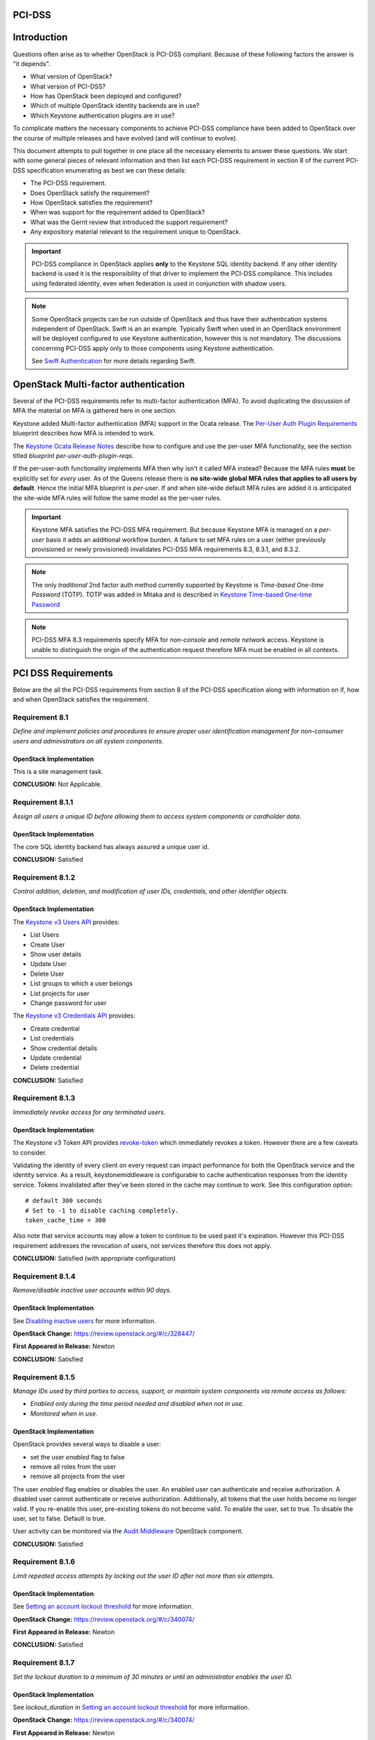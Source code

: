 PCI-DSS
=======

Introduction
============

Questions often arise as to whether OpenStack is PCI-DSS
compliant. Because of these following factors the answer is "it
depends".

* What version of OpenStack?
* What version of PCI-DSS?
* How has OpenStack been deployed and configured?
* Which of multiple OpenStack identity backends are in use?
* Which Keystone authentication plugins are in use?

To complicate matters the necessary components to achieve PCI-DSS
compliance have been added to OpenStack over the course of multiple
releases and have evolved (and will continue to evolve).

This document attempts to pull together in one place all the necessary
elements to answer these questions. We start with some general pieces
of relevant information and then list each PCI-DSS requirement in
section 8 of the current PCI-DSS specification enumerating as best we
can these details:

* The PCI-DSS requirement.
* Does OpenStack satisfy the requirement?
* How OpenStack satisfies the requirement?
* When was support for the requirement added to OpenStack?
* What was the Gerrit review that introduced the support requirement?
* Any expository material relevant to the requirement unique to OpenStack. 

.. IMPORTANT::

  PCI-DSS compliance in OpenStack applies **only** to the Keystone SQL
  identity backend. If any other identity backend is used it is the
  responsibility of that driver to implement the PCI-DSS
  compliance. This includes using federated identity, even when
  federation is used in conjunction with shadow users.


.. NOTE::

   Some OpenStack projects can be run outside of OpenStack and thus
   have their authentication systems independent of OpenStack. Swift
   is an an example. Typically Swift when used in an OpenStack
   environment will be deployed configured to use Keystone
   authentication, however this is not mandatory. The discussions
   concerning PCI-DSS apply only to those components using Keystone
   authentication.

   See `Swift Authentication`_ for more details regarding Swift.


.. _os_mfa:

OpenStack Multi-factor authentication
=====================================

Several of the PCI-DSS requirements refer to multi-factor
authentication (MFA). To avoid duplicating the discussion of MFA the
material on MFA is gathered here in one section.

Keystone added Multi-factor authentication (MFA) support in the Ocata
release. The `Per-User Auth Plugin Requirements`_ blueprint describes
how MFA is intended to work.

The `Keystone Ocata Release Notes
<https://docs.openstack.org/releasenotes/keystone/ocata.html>`_
describe how to configure and use the per-user MFA functionality, see
the section titled `blueprint per-user-auth-plugin-reqs`.

If the per-user-auth functionality implements MFA then why isn't it
called MFA instead? Because the MFA rules **must** be explicitly set
for *every* user. As of the Queens release there is **no site-wide
global MFA rules that applies to all users by default**. Hence the
initial MFA blueprint is *per-user*. If and when site-wide default MFA
rules are added it is anticipated the site-wide MFA rules will follow
the same model as the per-user rules.

.. IMPORTANT::
   Keystone MFA satisfies the PCI-DSS MFA requirement. But because
   Keystone MFA is managed on a *per-user* basis it adds an additional
   workflow burden. A failure to set MFA rules on a user (either
   previously provisioned or newly provisioned) invalidates
   PCI-DSS MFA requirements 8.3, 8.3.1, and 8.3.2.

.. NOTE::
   The only *traditional* 2nd factor auth method currently supported by
   Keystone is `Time-based One-time Password` (TOTP). TOTP was added
   in Mitaka and is described in `Keystone Time-based One-time
   Password`_

.. NOTE::
   PCI-DSS MFA 8.3 requirements specify MFA for *non-console* and
   *remote network* access. Keystone is unable to distinguish the
   origin of the authentication request therefore MFA must be enabled
   in all contexts.

PCI DSS Requirements
====================

Below are the all the PCI-DSS requirements from section 8 of the
PCI-DSS specification along with information on if, how and when
OpenStack satisfies the requirement.

Requirement 8.1
---------------

*Define and implement policies and procedures to ensure proper user
identification management for non-consumer users and administrators
on all system components.*

OpenStack Implementation
^^^^^^^^^^^^^^^^^^^^^^^^

This is a site management task.

**CONCLUSION:** Not Applicable.

Requirement 8.1.1
-----------------

*Assign all users a unique ID before allowing them to access
system components or cardholder data.*

OpenStack Implementation
^^^^^^^^^^^^^^^^^^^^^^^^

The core SQL identity backend has always assured a unique user id.

**CONCLUSION:** Satisfied

Requirement 8.1.2
-----------------

*Control addition, deletion, and modification of user IDs,
credentials, and other identifier objects.*

OpenStack Implementation
^^^^^^^^^^^^^^^^^^^^^^^^

The `Keystone v3 Users API
<https://developer.openstack.org/api-ref/identity/v3/#users>`_ provides:

* List Users
* Create User
* Show user details
* Update User
* Delete User
* List groups to which a user belongs
* List projects for user
* Change password for user

The `Keystone v3 Credentials API
<https://developer.openstack.org/api-ref/identity/v3/#credentials>`_ provides:

* Create credential
* List credentials
* Show credential details
* Update credential
* Delete credential

**CONCLUSION:** Satisfied

Requirement 8.1.3
-----------------

*Immediately revoke access for any terminated users.*

OpenStack Implementation
^^^^^^^^^^^^^^^^^^^^^^^^

The Keystone v3 Token API provides `revoke-token
<https://developer.openstack.org/api-ref/identity/v3/#revoke-token>`_
which immediately revokes a token. However there are a few caveats to
consider. 

Validating the identity of every client on every request can impact
performance for both the OpenStack service and the identity
service. As a result, keystonemiddleware is configurable to cache
authentication responses from the identity service. Tokens invalidated
after they’ve been stored in the cache may continue to
work. See this configuration option::

  # default 300 seconds
  # Set to -1 to disable caching completely.
  token_cache_time = 300 

Also note that service accounts may allow a token to continue to be
used past it's expiration. However this PCI-DSS requirement addresses
the revocation of users, not services therefore this does not apply.

**CONCLUSION:** Satisfied (with appropriate configuration)

Requirement 8.1.4
-----------------

*Remove/disable inactive user accounts within 90 days.*

OpenStack Implementation
^^^^^^^^^^^^^^^^^^^^^^^^

See
`Disabling inactive users <https://docs.openstack.org/keystone/latest/admin/identity-security-compliance.html#disabling-inactive-users>`_
for more information.

**OpenStack Change:** https://review.openstack.org/#/c/328447/

**First Appeared in Release:** Newton

**CONCLUSION:** Satisfied

Requirement 8.1.5
-----------------

*Manage IDs used by third parties to access, support, or maintain
system components via remote access as follows:*

* *Enabled only during the time period needed and disabled when not in use.*

* *Monitored when in use.*

OpenStack Implementation
^^^^^^^^^^^^^^^^^^^^^^^^

OpenStack provides several ways to disable a user:

* set the user `enabled` flag to false
* remove all roles from the user
* remove all projects from the user

The user `enabled` flag enables or disables the user. An enabled user can
authenticate and receive authorization. A disabled user cannot
authenticate or receive authorization. Additionally, all tokens that
the user holds become no longer valid. If you re-enable this user,
pre-existing tokens do not become valid. To enable the user, set to
true. To disable the user, set to false. Default is true.

User activity can be monitored via the `Audit Middleware
<https://docs.openstack.org/keystonemiddleware/latest/audit.html>`_
OpenStack component.

**CONCLUSION:** Satisfied

Requirement 8.1.6
-----------------

*Limit repeated access attempts by locking out the user ID after
not more than six attempts.*

OpenStack Implementation
^^^^^^^^^^^^^^^^^^^^^^^^

See `Setting an account lockout threshold
<https://docs.openstack.org/keystone/latest/admin/identity-security-compliance.html#setting-an-account-lockout-threshold>`_
for more information.

**OpenStack Change:** https://review.openstack.org/#/c/340074/

**First Appeared in Release:** Newton

**CONCLUSION:** Satisfied


Requirement 8.1.7
-----------------

*Set the lockout duration to a minimum of 30 minutes or until an
administrator enables the user ID.*

OpenStack Implementation
^^^^^^^^^^^^^^^^^^^^^^^^

See `lockout_duration` in `Setting an account lockout threshold
<https://docs.openstack.org/keystone/latest/admin/identity-security-compliance.html#setting-an-account-lockout-threshold>`_
for more information.

**OpenStack Change:** https://review.openstack.org/#/c/340074/

**First Appeared in Release:** Newton

**CONCLUSION:** Satisfied


Requirement 8.1.8
-----------------

*If a session has been idle for more than 15 minutes, require the
user to re-authenticate to re-activate the terminal or session.*

OpenStack Implementation
^^^^^^^^^^^^^^^^^^^^^^^^

Keystone has had the token.expiration config value for a long time.
From the Keystone Token doc::

  # The amount of time that a token should remain valid (in seconds). Drastically
  # reducing this value may break "long-running" operations that involve multiple
  # services to coordinate together, and will force users to authenticate with
  # keystone more frequently. Drastically increasing this value will increase
  # load on the `[token] driver`, as more tokens will be simultaneously valid.
  # Keystone tokens are also bearer tokens, so a shorter duration will also
  # reduce the potential security impact of a compromised token. (integer value)
  # Minimum value: 0
  # Maximum value: 9223372036854775807
  #expiration = 3600


**OpenStack Change:** https://review.openstack.org/#/c/3942/

**First Appeared in Release:** essex-4

**CONCLUSION:** Satisfied

Requirement 8.2
---------------

*In addition to assigning a unique ID, ensure proper
user-authentication management for non-consumer users and
administrators on all system components by employing at least one of
the following methods to authenticate all users:*

* *Something you know, such as a password or passphrase.*

* *Something you have, such as a token device or smart card.*

* *Something you are, such as a biometric.*

OpenStack Implementation
^^^^^^^^^^^^^^^^^^^^^^^^

OpenStack requires both authentication and authorization for virutally
all operations.

**CONCLUSION:** Satisfied


Requirement 8.2.1
-----------------

*Using strong cryptography, render all authentication credentials
(such as passwords/phrases) unreadable during transmission and storage
on all system components.*

OpenStack Implementation
^^^^^^^^^^^^^^^^^^^^^^^^

Requirement 8.2.1 is actually two independent requirements:

1. encrypt credentials in transit
2. encrypt credentials at rest

The first requirement to encrypt credentials in transit is satisfied
when Keystone requires the TLS protocol for client connection. The use
of TLS is not a function of OpenStack per se, rather TLS and it's
configuration properties are the province of OpenStack deployment
tools. As of this writing most of the deployment tools support
TLS. However, it is important to note even if a client is required to
use TLS to connect to Keystone it may not be an end-to-end TLS
connection if Keystone is deployed in a high availability (HA)
environment. This is because in most HA deployments TLS is terminated
at the front end *public* endpoint which then forwards the *unencrypted*
communication on a private internal network to one of many backend
servers via a load balancing arrangement. Thus the public
communication is encrypted but unencrypted data is exposed on the
private internal network. If the private internal network is
considered vulnerable then most load balances can be configured to use
TLS on the private network. All of this is managed by the deployment
and not OpenStack.

The second requirement to encrypt credentials at rest was implemented
in Newton, see the `Credential Encryption`_ documentation for
details. As noted above for the first requirement enabling this
feature requires configuration outside the scope of OpenStack proper,
most OpenStack deployment tools now support managing the encryption
keys necessary to support credential encryption.

**OpenStack Change:** https://review.openstack.org/#/c/355618/

**First Appeared in Release:** Newton

**CONCLUSION:** Satisfied (with appropriate configuration)

Requirement 8.2.2
-----------------

*Verify user identity before modifying any authentication
credential—for example, performing password resets, provisioning new
tokens, or generating new keys.*

This is a site management task. OpenStack provides the necessary tools
but it is up to the site to implement the necessary workflow.

**CONCLUSION:** Not Applicable.

Requirement 8.2.3
-----------------

*Passwords/passphrases must meet the following:*

* *Require a minimum length of at least seven characters.*

* *Contain both numeric and alphabetic characters.*

OpenStack Implementation
^^^^^^^^^^^^^^^^^^^^^^^^

See the `Password Strength`_ documentation for details.

**OpenStack Change:** https://review.openstack.org/#/c/320586/

**First Appeared in Release:** Newton

**CONCLUSION:** Satisfied

Requirement 8.2.4
-----------------

*Change user passwords/passphrases at least once every 90 days.*

OpenStack Implementation
^^^^^^^^^^^^^^^^^^^^^^^^
See the `Password Expiration`_ documentation for details.

**OpenStack Change:** https://review.openstack.org/#/c/333360/

**First Appeared in Release:** Newton

**CONCLUSION:** Satisfied

Requirement 8.2.5
-----------------

*Do not allow an individual to submit a new password/passphrase
that is the same as any of the last four passwords/passphrases he or
she has used.*

OpenStack Implementation
^^^^^^^^^^^^^^^^^^^^^^^^

See the `Password History`_ documentation for details.

**OpenStack Change:** https://review.openstack.org/#/c/328339/

**First Appeared in Release:** Newton

**CONCLUSION:** Satisfied

Requirement 8.2.6
-----------------

*Set passwords/passphrases for first-time use and upon reset to a
unique value for each user, and change immediately after the first
use.*

OpenStack Implementation
^^^^^^^^^^^^^^^^^^^^^^^^
See the `Password First Use`_ documentation for details.

**OpenStack Change:** https://review.openstack.org/#/c/403916/

**First Appeared in Release:** Newton

**CONCLUSION:** Satisfied

Requirement 8.3
---------------

*Secure all individual non-console administrative access and all
remote access to the CDE using multi-factor authentication.*

See `OpenStack Multi-factor authentication`_ for details and make note
of the console vs. non-console comment in that sections.

**CONCLUSION:** Satisfied

Requirement 8.3.1
-----------------

*Incorporate multi-factor authentication for all non-console
access into the CDE for personnel with administrative access.*

See `OpenStack Multi-factor authentication`_ for details and make note
of the console vs. non-console comment in that sections.

**CONCLUSION:** Satisfied

Requirement 8.3.2
-----------------

*Incorporate multi-factor authentication for all remote network
access (both user and administrator, and including third-party access
for support or maintenance) originating from outside the entity’s
network.*

See `OpenStack Multi-factor authentication`_ for details.

**CONCLUSION:** Satisfied

Requirement 8.4
---------------

*Document and communicate authentication policies and procedures to
all users including:*

* *Guidance on selecting strong authentication credentials.*

* *Guidance for how users should protect their authentication
  credentials.*

* *Instructions not to reuse previously used passwords.*

* *Instructions to change passwords if there is any suspicion the
  password could be compromised.*

This is a site management task.

**CONCLUSION:** Not Applicable.

Requirement 8.5
---------------

*Do not use group, shared, or generic IDs, passwords, or other
authentication methods as follows:*

* *Generic user IDs are disabled or removed.*

* *Shared user IDs do not exist for system administration and other
  critical functions.*

* *Shared and generic user IDs are not used to administer any system
  components.*

This is a site management task.

**CONCLUSION:** Not Applicable.

Requirement 8.5.1
-----------------

*Additional requirement for service providers only: Service
providers with remote access to customer premises (for example, for
support of POS systems or servers) must use a unique authentication
credential (such as a password/phrase) for each customer.*

This is a site management task. OpenStack provides the necessary tools
but it is up to the site to implement the necessary workflow.

**CONCLUSION:** Not Applicable.

Requirement 8.6
---------------

*Where other authentication mechanisms are used (for example,
physical or logical security tokens, smart cards, certificates, etc.),
use of these mechanisms must be assigned as follows:*

* *Authentication mechanisms must be assigned to an individual account
  and not shared among multiple accounts.*

* *Physical and/or logical controls must be in place to ensure only the
  intended account can use that mechanism to gain access.*

This is a site management task.

**CONCLUSION:** Not Applicable.

Requirement 8.7
---------------

*All access to any database containing cardholder data (including
access by applications, administrators, and all other users) is
restricted as follows:*

* *All user access to, user queries of, and user actions on databases
  are through programmatic methods.*

* *Only database administrators have the ability to directly access or
  query databases.*

* *Application IDs for database applications can only be used by the
  applications (and not by individual users or other non-application
  processes).*

This is a deployment issue. OpenStack itself does not enforce
restrictions on database access. However the tools that deploy
OpenStack usually enforce this, but given the number of deployment
scenarios and tools this can only be verified by auditing the
deployment to assure the database is locked down and any credentials
needed to access it are secured.

**CONCLUSION:** Outside of OpenStack & Keystone scope.

Requirement 8.8
---------------

*Ensure that security policies and operational procedures for
identification and authentication are documented, in use, and known to
all affected parties.*

This is a site management task.

**CONCLUSION:** Not Applicable.


.. _OpenStack PCI-DSS Security Compliance:
   https://docs.openstack.org/keystone/latest/admin/identity-security-compliance.html

.. _OpenStack Newton PCI-DSS Spec:
   https://specs.openstack.org/openstack/keystone-specs/specs/keystone/newton/pci-dss.html  

.. _Keystone Time-based One-time Password:
   https://docs.openstack.org/keystone/latest/advanced-topics/auth-totp.html

.. _Swift Authentication:
   https://docs.openstack.org/swift/latest/overview_auth.html

.. _Credential Encryption:
   https://docs.openstack.org/keystone/pike/admin/identity-credential-encryption.html

.. _Password Strength:
   https://docs.openstack.org/keystone/latest/admin/identity-security-compliance.html#configuring-password-strength-requirements

.. _Password Expiration:
   https://docs.openstack.org/keystone/latest/admin/identity-security-compliance.html#configuring-password-expiration

.. _Password History:
   https://docs.openstack.org/keystone/latest/admin/identity-security-compliance.html#requiring-a-unique-password-history

.. _Password First Use:
   https://docs.openstack.org/keystone/latest/admin/identity-security-compliance.html#force-users-to-change-password-upon-first-use

.. _Keystone TOTP:
  https://docs.openstack.org/keystone/latest/advanced-topics/auth-totp.html

.. _Per-User Auth Plugin Requirements:
  https://specs.openstack.org/openstack/keystone-specs/specs/keystone/ocata/per-user-auth-plugin-requirements.html
